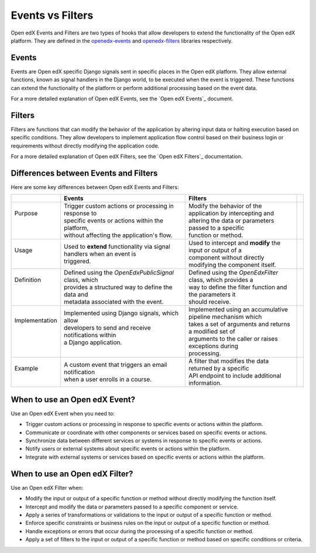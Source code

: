 Events vs Filters
=================

Open edX Events and Filters are two types of hooks that allow developers to
extend the functionality of the Open edX platform. They are defined in the
`openedx-events`_ and `openedx-filters`_ libraries respectively.

.. _openedx-events: https://github.com/openedx/openedx-events
.. _openedx-filters: https://github.com/openedx/openedx-filters

Events
------

Events are Open edX specific Django signals sent in specific places in the Open edX
platform. They allow external functions, known as signal handlers in the Django world,
to be executed when the event is triggered. These functions can extend the functionality of the platform or perform additional
processing based on the event data.

For a more detailed explanation of Open edX Events, see the `Open edX Events`_ document.

Filters
-------

Filters are functions that can modify the behavior of the application by
altering input data or halting execution based on specific conditions. They
allow developers to implement application flow control based on their business
login or requirements without directly modifying the application code.

For a more detailed explanation of Open edX Filters, see the `Open edX Filters`_ documentation.

Differences between Events and Filters
--------------------------------------

Here are some key differences between Open edX Events and Filters:

+-----------------+------------------------------------------------------------------------+-------------------------------------------------------------+-----+
|                 | Events                                                                 | Filters                                                     |     |
+=================+========================================================================+=============================================================+=====+
|| Purpose        || Trigger custom actions or processing in response to                   || Modify the behavior of the application by intercepting and ||    |
||                || specific events or actions within the platform,                       || altering the data or parameters passed to a specific       ||    |
||                || without affecting the application's flow.                             || function or method.                                        ||    |
+-----------------+------------------------------------------------------------------------+-------------------------------------------------------------+-----+
|| Usage          || Used to **extend** functionality via signal handlers when an event is || Used to intercept and **modify** the input or output of a  ||    |
||                || triggered.                                                            || component without directly modifying the component itself. ||    |
+-----------------+------------------------------------------------------------------------+-------------------------------------------------------------+-----+
|| Definition     || Defined using the `OpenEdxPublicSignal` class, which                  || Defined using the `OpenEdxFilter` class, which provides a  ||    |
||                || provides a structured way to define the data and                      || way to define the filter function and the parameters it    ||    |
||                || metadata associated with the event.                                   || should receive.                                            ||    |
+-----------------+------------------------------------------------------------------------+-------------------------------------------------------------+-----+
|| Implementation || Implemented using Django signals, which allow                         || Implemented using an accumulative pipeline mechanism which ||    |
||                || developers to send and receive notifications within                   || takes a set of arguments and returns a modified set of     ||    |
||                || a Django application.                                                 || arguments to the caller or raises exceptions during        ||    |
||                ||                                                                       || processing.                                                ||    |
+-----------------+------------------------------------------------------------------------+-------------------------------------------------------------+-----+
|| Example        || A custom event that triggers an email notification                    || A filter that modifies the data returned by a specific     ||    |
||                || when a user enrolls in a course.                                      || API endpoint to include additional information.            ||    |
+-----------------+------------------------------------------------------------------------+-------------------------------------------------------------+-----+

When to use an Open edX Event?
------------------------------

Use an Open edX Event when you need to:

- Trigger custom actions or processing in response to specific events or actions within the platform.
- Communicate or coordinate with other components or services based on specific events or actions.
- Synchronize data between different services or systems in response to specific events or actions.
- Notify users or external systems about specific events or actions within the platform.
- Integrate with external systems or services based on specific events or actions within the platform.

When to use an Open edX Filter?
-------------------------------

Use an Open edX Filter when:

- Modify the input or output of a specific function or method without directly modifying the function itself.
- Intercept and modify the data or parameters passed to a specific component or service.
- Apply a series of transformations or validations to the input or output of a specific function or method.
- Enforce specific constraints or business rules on the input or output of a specific function or method.
- Handle exceptions or errors that occur during the processing of a specific function or method.
- Apply a set of filters to the input or output of a specific function or method based on specific conditions or criteria.
